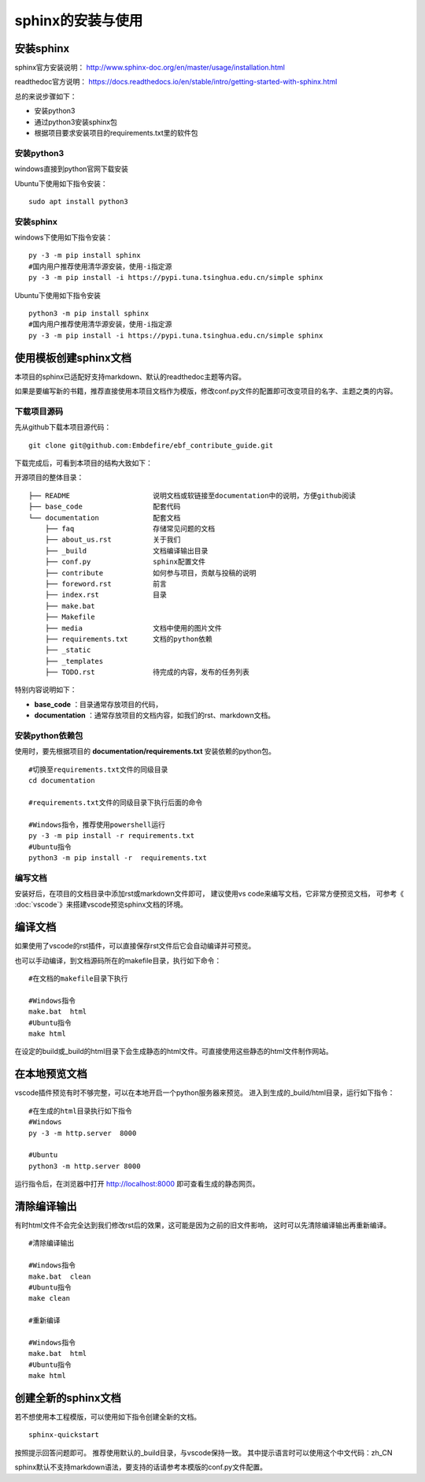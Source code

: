 .. vim: syntax=rst

.. highlight:: sh

sphinx的安装与使用
============================

安装sphinx
-----------

sphinx官方安装说明：
http://www.sphinx-doc.org/en/master/usage/installation.html

readthedoc官方说明：
https://docs.readthedocs.io/en/stable/intro/getting-started-with-sphinx.html


总的来说步骤如下：

- 安装python3
- 通过python3安装sphinx包
- 根据项目要求安装项目的requirements.txt里的软件包


安装python3
^^^^^^^^^^^^^^^^

windows直接到python官网下载安装

Ubuntu下使用如下指令安装：
::

    sudo apt install python3

安装sphinx
^^^^^^^^^^^^^^^^^^
windows下使用如下指令安装：

::

    py -3 -m pip install sphinx
    #国内用户推荐使用清华源安装，使用-i指定源
    py -3 -m pip install -i https://pypi.tuna.tsinghua.edu.cn/simple sphinx

Ubuntu下使用如下指令安装

::

    python3 -m pip install sphinx
    #国内用户推荐使用清华源安装，使用-i指定源
    py -3 -m pip install -i https://pypi.tuna.tsinghua.edu.cn/simple sphinx





使用模板创建sphinx文档
----------------------

本项目的sphinx已适配好支持markdown、默认的readthedoc主题等内容。

如果是要编写新的书籍，推荐直接使用本项目文档作为模版，修改conf.py文件的配置即可改变项目的名字、主题之类的内容。

下载项目源码
^^^^^^^^^^^^^^^^^^^

先从github下载本项目源代码：

::

    git clone git@github.com:Embdefire/ebf_contribute_guide.git

下载完成后，可看到本项目的结构大致如下：

开源项目的整体目录：

::

  ├── README                    说明文档或软链接至documentation中的说明，方便github阅读
  ├── base_code                 配套代码
  └── documentation             配套文档
      ├── faq                   存储常见问题的文档
      ├── about_us.rst          关于我们
      ├── _build                文档编译输出目录
      ├── conf.py               sphinx配置文件
      ├── contribute            如何参与项目，贡献与投稿的说明
      ├── foreword.rst          前言
      ├── index.rst             目录
      ├── make.bat
      ├── Makefile
      ├── media                 文档中使用的图片文件
      ├── requirements.txt      文档的python依赖
      ├── _static
      ├── _templates
      ├── TODO.rst              待完成的内容，发布的任务列表

特别内容说明如下：

- **base_code** ：目录通常存放项目的代码，
- **documentation** ：通常存放项目的文档内容，如我们的rst、markdown文档。

安装python依赖包
^^^^^^^^^^^^^^^^^^^

使用时，要先根据项目的 **documentation/requirements.txt** 安装依赖的python包。

::

    #切换至requirements.txt文件的同级目录
    cd documentation

    #requirements.txt文件的同级目录下执行后面的命令

    #Windows指令，推荐使用powershell运行
    py -3 -m pip install -r requirements.txt
    #Ubuntu指令
    python3 -m pip install -r  requirements.txt

编写文档
^^^^^^^^^^^^^^^^^^^^
安装好后，在项目的文档目录中添加rst或markdown文件即可，
建议使用vs code来编写文档，它非常方便预览文档，
可参考《 :doc:`vscode`》来搭建vscode预览sphinx文档的环境。



编译文档
-------------------------
如果使用了vscode的rst插件，可以直接保存rst文件后它会自动编译并可预览。

也可以手动编译，到文档源码所在的makefile目录，执行如下命令：

::

    #在文档的makefile目录下执行

    #Windows指令
    make.bat  html
    #Ubuntu指令
    make html

在设定的build或_build的html目录下会生成静态的html文件。可直接使用这些静态的html文件制作网站。




在本地预览文档
------------------------------
vscode插件预览有时不够完整，可以在本地开启一个python服务器来预览。
进入到生成的_build/html目录，运行如下指令：

::

    #在生成的html目录执行如下指令
    #Windows
    py -3 -m http.server  8000

    #Ubuntu
    python3 -m http.server 8000

运行指令后，在浏览器中打开 http://localhost:8000 即可查看生成的静态网页。


清除编译输出
-------------------------

有时html文件不会完全达到我们修改rst后的效果，这可能是因为之前的旧文件影响，
这时可以先清除编译输出再重新编译。

::

    #清除编译输出

    #Windows指令
    make.bat  clean
    #Ubuntu指令
    make clean

    #重新编译

    #Windows指令
    make.bat  html
    #Ubuntu指令
    make html



创建全新的sphinx文档
----------------------
若不想使用本工程模版，可以使用如下指令创建全新的文档。

::

    sphinx-quickstart

按照提示回答问题即可。
推荐使用默认的_build目录，与vscode保持一致。
其中提示语言时可以使用这个中文代码：zh_CN

sphinx默认不支持markdown语法，要支持的话请参考本模版的conf.py文件配置。
